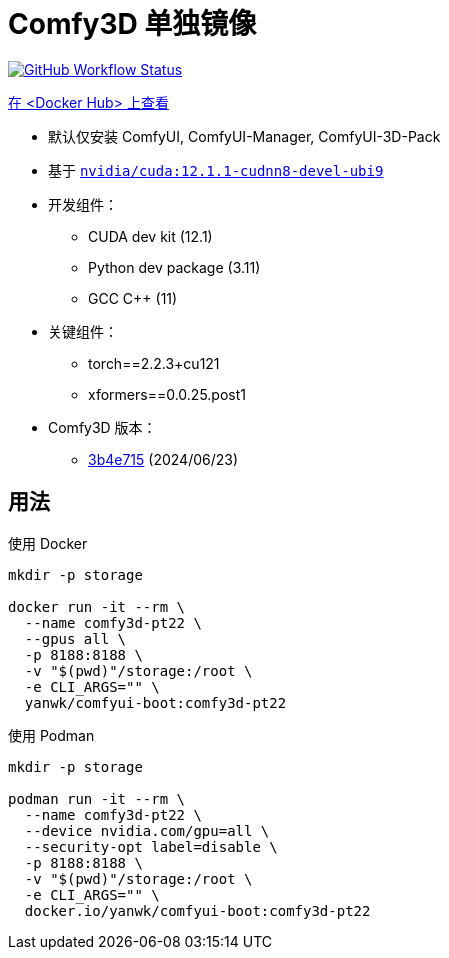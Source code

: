 # Comfy3D 单独镜像

image:https://github.com/YanWenKun/ComfyUI-Docker/actions/workflows/build-comfy3d-pt22.yml/badge.svg["GitHub Workflow Status",link="https://github.com/YanWenKun/ComfyUI-Docker/actions/workflows/build-comfy3d-pt22.yml"]

https://hub.docker.com/repository/docker/yanwk/comfyui-boot/tags?name=comfy3d-pt22[在 <Docker Hub> 上查看]


* 默认仅安装 ComfyUI, ComfyUI-Manager, ComfyUI-3D-Pack

* 基于
https://gitlab.com/nvidia/container-images/cuda/-/blob/master/dist/12.1.1/ubi9/devel/cudnn8/Dockerfile[`nvidia/cuda:12.1.1-cudnn8-devel-ubi9`]

* 开发组件：
** CUDA dev kit (12.1)
** Python dev package (3.11)
** GCC C++ (11)

* 关键组件：
** torch==2.2.3+cu121
** xformers==0.0.25.post1

* Comfy3D 版本：
** https://github.com/MrForExample/ComfyUI-3D-Pack/tree/3b4e715939376634c68aa4c1c7d4ea4a8665c098[3b4e715]
(2024/06/23)

## 用法

.使用 Docker
[source,sh]
----
mkdir -p storage

docker run -it --rm \
  --name comfy3d-pt22 \
  --gpus all \
  -p 8188:8188 \
  -v "$(pwd)"/storage:/root \
  -e CLI_ARGS="" \
  yanwk/comfyui-boot:comfy3d-pt22
----

.使用 Podman
[source,sh]
----
mkdir -p storage

podman run -it --rm \
  --name comfy3d-pt22 \
  --device nvidia.com/gpu=all \
  --security-opt label=disable \
  -p 8188:8188 \
  -v "$(pwd)"/storage:/root \
  -e CLI_ARGS="" \
  docker.io/yanwk/comfyui-boot:comfy3d-pt22
----

